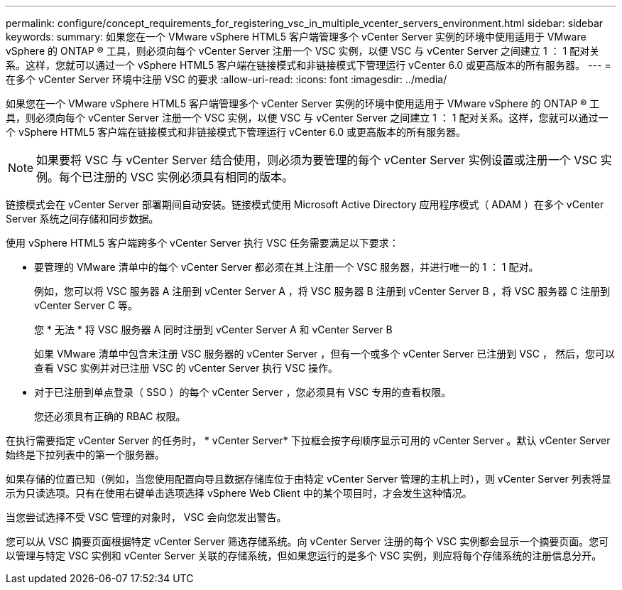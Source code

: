 ---
permalink: configure/concept_requirements_for_registering_vsc_in_multiple_vcenter_servers_environment.html 
sidebar: sidebar 
keywords:  
summary: 如果您在一个 VMware vSphere HTML5 客户端管理多个 vCenter Server 实例的环境中使用适用于 VMware vSphere 的 ONTAP ® 工具，则必须向每个 vCenter Server 注册一个 VSC 实例，以便 VSC 与 vCenter Server 之间建立 1 ： 1 配对关系。这样，您就可以通过一个 vSphere HTML5 客户端在链接模式和非链接模式下管理运行 vCenter 6.0 或更高版本的所有服务器。 
---
= 在多个 vCenter Server 环境中注册 VSC 的要求
:allow-uri-read: 
:icons: font
:imagesdir: ../media/


[role="lead"]
如果您在一个 VMware vSphere HTML5 客户端管理多个 vCenter Server 实例的环境中使用适用于 VMware vSphere 的 ONTAP ® 工具，则必须向每个 vCenter Server 注册一个 VSC 实例，以便 VSC 与 vCenter Server 之间建立 1 ： 1 配对关系。这样，您就可以通过一个 vSphere HTML5 客户端在链接模式和非链接模式下管理运行 vCenter 6.0 或更高版本的所有服务器。


NOTE: 如果要将 VSC 与 vCenter Server 结合使用，则必须为要管理的每个 vCenter Server 实例设置或注册一个 VSC 实例。每个已注册的 VSC 实例必须具有相同的版本。

链接模式会在 vCenter Server 部署期间自动安装。链接模式使用 Microsoft Active Directory 应用程序模式（ ADAM ）在多个 vCenter Server 系统之间存储和同步数据。

使用 vSphere HTML5 客户端跨多个 vCenter Server 执行 VSC 任务需要满足以下要求：

* 要管理的 VMware 清单中的每个 vCenter Server 都必须在其上注册一个 VSC 服务器，并进行唯一的 1 ： 1 配对。
+
例如，您可以将 VSC 服务器 A 注册到 vCenter Server A ，将 VSC 服务器 B 注册到 vCenter Server B ，将 VSC 服务器 C 注册到 vCenter Server C 等。

+
您 * 无法 * 将 VSC 服务器 A 同时注册到 vCenter Server A 和 vCenter Server B

+
如果 VMware 清单中包含未注册 VSC 服务器的 vCenter Server ，但有一个或多个 vCenter Server 已注册到 VSC ， 然后，您可以查看 VSC 实例并对已注册 VSC 的 vCenter Server 执行 VSC 操作。

* 对于已注册到单点登录（ SSO ）的每个 vCenter Server ，您必须具有 VSC 专用的查看权限。
+
您还必须具有正确的 RBAC 权限。



在执行需要指定 vCenter Server 的任务时， * vCenter Server* 下拉框会按字母顺序显示可用的 vCenter Server 。默认 vCenter Server 始终是下拉列表中的第一个服务器。

如果存储的位置已知（例如，当您使用配置向导且数据存储库位于由特定 vCenter Server 管理的主机上时），则 vCenter Server 列表将显示为只读选项。只有在使用右键单击选项选择 vSphere Web Client 中的某个项目时，才会发生这种情况。

当您尝试选择不受 VSC 管理的对象时， VSC 会向您发出警告。

您可以从 VSC 摘要页面根据特定 vCenter Server 筛选存储系统。向 vCenter Server 注册的每个 VSC 实例都会显示一个摘要页面。您可以管理与特定 VSC 实例和 vCenter Server 关联的存储系统，但如果您运行的是多个 VSC 实例，则应将每个存储系统的注册信息分开。
